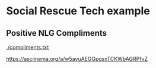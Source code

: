 * Social Rescue Tech example
** Positive NLG Compliments

[[./compliments.txt]]

https://asciinema.org/a/w5ayuAEGGpgsxTCKWbAGRPfvZ